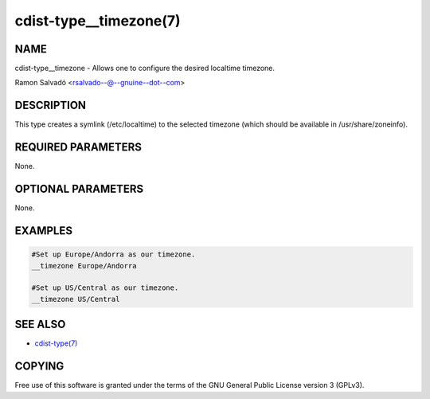 cdist-type__timezone(7)
=======================

NAME
----
cdist-type__timezone - Allows one to configure the desired localtime timezone.

Ramon Salvadó <rsalvado--@--gnuine--dot--com>


DESCRIPTION
-----------
This type creates a symlink (/etc/localtime) to the selected timezone
(which should be available in /usr/share/zoneinfo).


REQUIRED PARAMETERS
-------------------
None.


OPTIONAL PARAMETERS
-------------------
None.


EXAMPLES
--------

.. code-block:: sh

    #Set up Europe/Andorra as our timezone.
    __timezone Europe/Andorra

    #Set up US/Central as our timezone.
    __timezone US/Central


SEE ALSO
--------
- `cdist-type(7) <cdist-type.html>`_


COPYING
-------
Free use of this software is
granted under the terms of the GNU General Public License version 3 (GPLv3).
